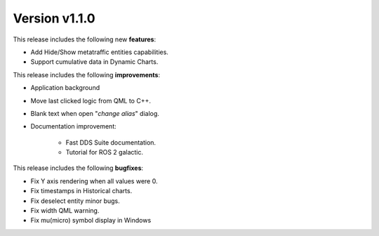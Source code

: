 Version v1.1.0
==============

This release includes the following new **features**:

* Add Hide/Show metatraffic entities capabilities.
* Support cumulative data in Dynamic Charts.

This release includes the following **improvements**:

* Application background
* Move last clicked logic from QML to C++.
* Blank text when open "*change alias*" dialog.
* Documentation improvement:

    * Fast DDS Suite documentation.
    * Tutorial for ROS 2 galactic.

This release includes the following **bugfixes**:

* Fix Y axis rendering when all values were 0.
* Fix timestamps in Historical charts.
* Fix deselect entity minor bugs.
* Fix width QML warning.
* Fix mu(micro) symbol display in Windows
